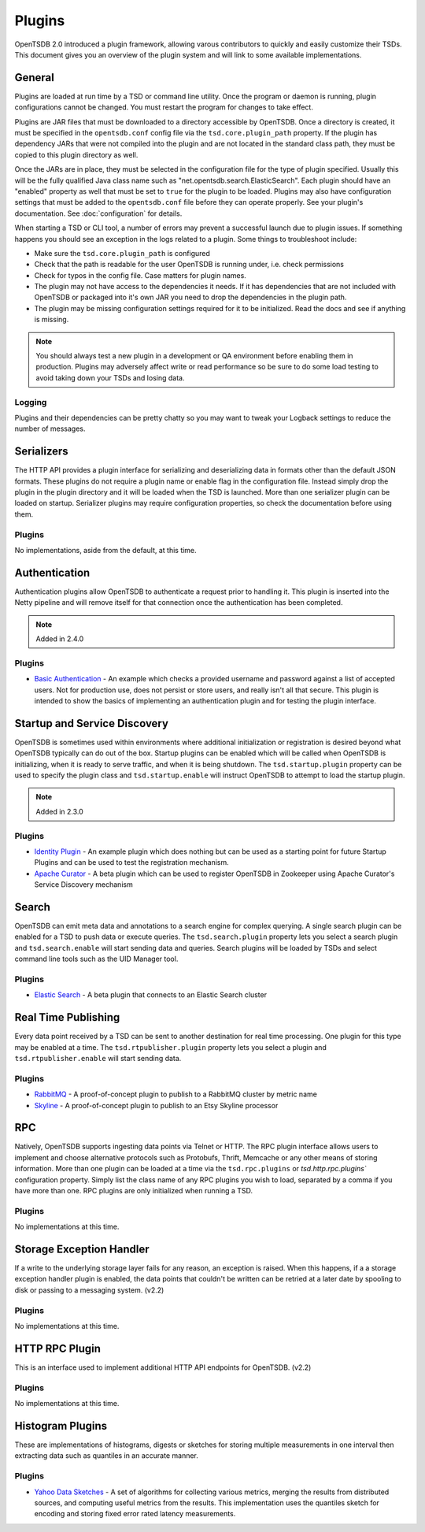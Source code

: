 Plugins
=======
.. index:: Plugins
OpenTSDB 2.0 introduced a plugin framework, allowing varous contributors to quickly and easily customize their TSDs. This document gives you an overview of the plugin system and will link to some available implementations.

General
^^^^^^^

Plugins are loaded at run time by a TSD or command line utility. Once the program or daemon is running, plugin configurations cannot be changed. You must restart the program for changes to take effect.

Plugins are JAR files that must be downloaded to a directory accessible by OpenTSDB. Once a directory is created, it must be specified in the ``opentsdb.conf`` config file via the ``tsd.core.plugin_path`` property. If the plugin has dependency JARs that were not compiled into the plugin and are not located in the standard class path, they must be copied to this plugin directory as well.

Once the JARs are in place, they must be selected in the configuration file for the type of plugin specified. Usually this will be the fully qualified Java class name such as "net.opentsdb.search.ElasticSearch". Each plugin should have an "enabled" property as well that must be set to ``true`` for the plugin to be loaded. Plugins may also have configuration settings that must be added to the ``opentsdb.conf`` file before they can operate properly. See your plugin's documentation. See :doc:`configuration` for details.

When starting a TSD or CLI tool, a number of errors may prevent a successful launch due to plugin issues. If something happens you should see an exception in the logs related to a plugin. Some things to troubleshoot include:

* Make sure the ``tsd.core.plugin_path`` is configured
* Check that the path is readable for the user OpenTSDB is running under, i.e. check permissions
* Check for typos in the config file. Case matters for plugin names.
* The plugin may not have access to the dependencies it needs. If it has dependencies that are not included with OpenTSDB or packaged into it's own JAR you need to drop the dependencies in the plugin path.
* The plugin may be missing configuration settings required for it to be initialized. Read the docs and see if anything is missing.

.. NOTE:: You should always test a new plugin in a development or QA environment before enabling them in production. Plugins may adversely affect write or read performance so be sure to do some load testing to avoid taking down your TSDs and losing data.

Logging
-------

Plugins and their dependencies can be pretty chatty so you may want to tweak your Logback settings to reduce the number of messages.

Serializers
^^^^^^^^^^^

The HTTP API provides a plugin interface for serializing and deserializing data in formats other than the default JSON formats. These plugins do not require a plugin name or enable flag in the configuration file. Instead simply drop the plugin in the plugin directory and it will be loaded when the TSD is launched. More than one serializer plugin can be loaded on startup. Serializer plugins may require configuration properties, so check the documentation before using them.

Plugins
-------

No implementations, aside from the default, at this time.

Authentication
^^^^^^^^^^^

Authentication plugins allow OpenTSDB to authenticate a request prior to handling it. This plugin is inserted into the Netty pipeline and will remove itself for that connection once the authentication has been completed.

.. NOTE::
   Added in 2.4.0

Plugins
-------

* `Basic Authentication <https://github.com/inst-tech/opentsdb-plugins/blob/master/src/main/java/io/tsdb/opentsdb/authentication/SimpleAuthenticationPlugin.java>`_ - An example which checks a provided username and password against a list of accepted users. Not for production use, does not persist or store users, and really isn't all that secure. This plugin is intended to show the basics of implementing an authentication plugin and for testing the plugin interface.


Startup and Service Discovery
^^^^^^^^^^^

OpenTSDB is sometimes used within environments where additional initialization or registration is desired beyond what OpenTSDB typically can do out of the box. Startup plugins can be enabled which will be called when OpenTSDB is initializing, when it is ready to serve traffic, and when it is being shutdown. The ``tsd.startup.plugin`` property can be used to specify the plugin class and ``tsd.startup.enable`` will instruct OpenTSDB to attempt to load the startup plugin.

.. NOTE::
   Added in 2.3.0

Plugins
-------

* `Identity Plugin <https://github.com/inst-tech/opentsdb-discoveryplugins/blob/master/src/main/java/io/tsdb/opentsdb/discoveryplugins/IdentityPlugin.java>`_ - An example plugin which does nothing but can be used as a starting point for future Startup Plugins and can be used to test the registration mechanism.

* `Apache Curator <https://github.com/inst-tech/opentsdb-discoveryplugins/blob/master/src/main/java/io/tsdb/opentsdb/discoveryplugins/CuratorPlugin.java>`_ - A beta plugin which can be used to register OpenTSDB in Zookeeper using Apache Curator's Service Discovery mechanism

Search
^^^^^^

OpenTSDB can emit meta data and annotations to a search engine for complex querying. A single search plugin can be enabled for a TSD to push data or execute queries. The ``tsd.search.plugin`` property lets you select a search plugin and ``tsd.search.enable`` will start sending data and queries. Search plugins will be loaded by TSDs and select command line tools such as the UID Manager tool.

Plugins
-------

* `Elastic Search <https://github.com/manolama/opentsdb-elasticsearch>`_ - A beta plugin that connects to an Elastic Search cluster

Real Time Publishing
^^^^^^^^^^^^^^^^^^^^

Every data point received by a TSD can be sent to another destination for real time processing. One plugin for this type may be enabled at a time. The ``tsd.rtpublisher.plugin`` property lets you select a plugin and ``tsd.rtpublisher.enable`` will start sending data.

Plugins
-------

* `RabbitMQ <https://github.com/manolama/opentsdb-rtpub-rabbitmq>`_ - A proof-of-concept plugin to publish to a RabbitMQ cluster by metric name
* `Skyline <https://github.com/gutefrage/OpenTsdbSkylinePublisher>`_ - A proof-of-concept plugin to publish to an  Etsy Skyline processor

RPC
^^^

Natively, OpenTSDB supports ingesting data points via Telnet or HTTP. The RPC plugin interface allows users to implement and choose alternative protocols such as Protobufs, Thrift, Memcache or any other means of storing information. More than one plugin can be loaded at a time via the ``tsd.rpc.plugins`` or `tsd.http.rpc.plugins`` configuration property. Simply list the class name of any RPC plugins you wish to load, separated by a comma if you have more than one. RPC plugins are only initialized when running a TSD.

Plugins
-------

No implementations at this time.

Storage Exception Handler
^^^^^^^^^^^^^^^^^^^^^^^^^

If a write to the underlying storage layer fails for any reason, an exception is raised. When this happens, if a a storage exception handler plugin is enabled, the data points that couldn't be written can be retried at a later date by spooling to disk or passing to a messaging system. (v2.2)

Plugins
-------

No implementations at this time.

HTTP RPC Plugin
^^^^^^^^^^^^^^^

This is an interface used to implement additional HTTP API endpoints for OpenTSDB. (v2.2)

Plugins
-------

No implementations at this time.

Histogram Plugins
^^^^^^^^^^^^^^^^^

These are implementations of histograms, digests or sketches for storing multiple measurements in one interval then extracting data such as quantiles in an accurate manner.

Plugins
-------

* `Yahoo Data Sketches <https://github.com/OpenTSDB/opentsdb-datasketches>`_ - A set of algorithms for collecting various metrics, merging the results from distributed sources, and computing useful metrics from the results. This implementation uses the quantiles sketch for encoding and storing fixed error rated latency measurements.
